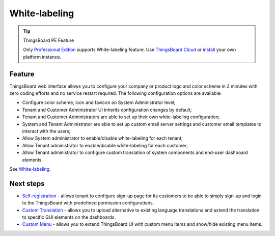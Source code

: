 ***********************
White-labeling
***********************

.. tip::
    ThingsBoard PE Feature

    Only `Professional Edition`_ supports White-labeling feature.
    Use `ThingsBoard Cloud`_ or `install`_ your own platform instance.

.. _Professional Edition: https://thingsboard.io/products/thingsboard-pe/
.. _ThingsBoard Cloud: https://thingsboard.cloud/signup
.. _install: https://thingsboard.io/docs/user-guide/install/pe/installation-options/


Feature
===============

ThingsBoard web interface allows you to configure your company or product logo and color scheme in 2 minutes with zero coding efforts and no service restart required. The following configuration options are available:

* Configure color scheme, icon and favicon on System Administrator level;
* Tenant and Customer Administrator UI inherits configuration changes by default;
* Tenant and Customer Administrators are able to set up their own white-labeling configuration;
* System and Tenant Administrator are able to set up custom email server settings and customer email templates to interact with the users;
* Allow System administrator to enable/disable white-labeling for each tenant;
* Allow Tenant administrator to enable/disable white-labeling for each customer;
* Allow Tenant administrator to configure custom translation of system components and end-user dashboard elements.

See `White-labeling`_.

.. _White-labeling: https://thingsboard.io/docs/pe/user-guide/white-labeling/


Next steps
==============

* `Self-registration`_ - allows tenant to configure sign-up page for its customers to be able to simply sign-up and login to the ThingsBoard with predefined permission configurations. 
* `Custom Translation`_ - allows you to upload alternative to existing language translations and extend the translation to specific GUI elements on the dashboards.
* `Custom Menu`_ -  allows you to extend ThingsBoard UI with custom menu items and show/hide existing menu items.

.. _Self-registration: https://thingsboard.io/docs/pe/user-guide/self-registration/
.. _Custom Translation: https://thingsboard.io/docs/pe/user-guide/custom-translation/
.. _Custom Menu: https://thingsboard.io/docs/pe/user-guide/custom-menu/